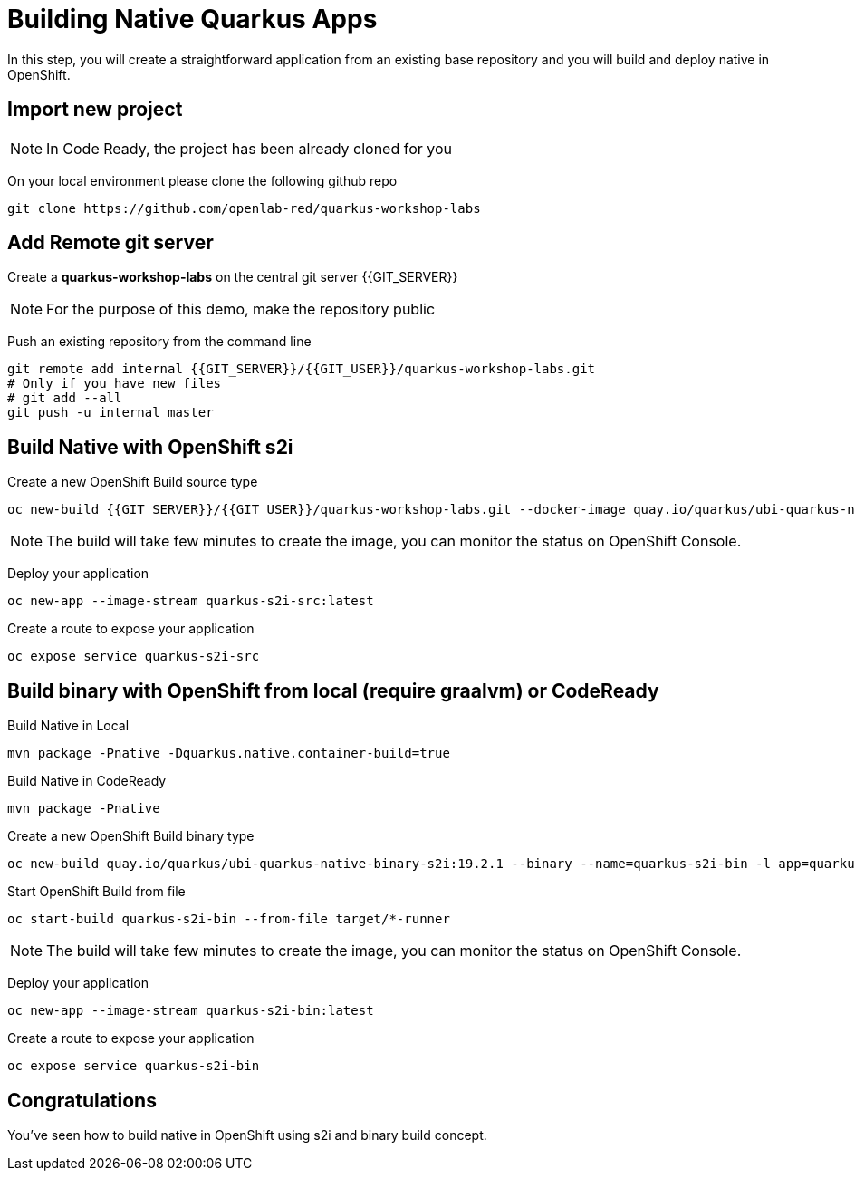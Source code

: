 = Building Native Quarkus Apps
:experimental:

In this step, you will create a straightforward application from an existing base repository and you will build and deploy native in OpenShift.

== Import new project

[NOTE]
====
In Code Ready, the project has been already cloned for you
====

On your local environment please clone the following github repo

[source,none,role="copypaste"]
----
git clone https://github.com/openlab-red/quarkus-workshop-labs
----

== Add Remote git server

Create a **quarkus-workshop-labs** on the central git server {{GIT_SERVER}}

[NOTE]
====
For the purpose of this demo, make the repository public
====

Push an existing repository from the command line

[source,none,role="copypaste"]
----
git remote add internal {{GIT_SERVER}}/{{GIT_USER}}/quarkus-workshop-labs.git
# Only if you have new files
# git add --all
git push -u internal master
----

== Build Native with OpenShift s2i

Create a new OpenShift Build source type

[source,none,role="copypaste"]
----
oc new-build {{GIT_SERVER}}/{{GIT_USER}}/quarkus-workshop-labs.git --docker-image quay.io/quarkus/ubi-quarkus-native-s2i:19.2.1 --name quarkus-s2i-src -l app=quarkus-s2i-src
----

[NOTE]
====
The build will take few minutes to create the image, you can monitor the status on OpenShift Console.
====

Deploy your application

[source,none,role="copypaste"]
----
oc new-app --image-stream quarkus-s2i-src:latest
----

Create a route to expose your application

[source,none,role="copypaste"]
----
oc expose service quarkus-s2i-src
----

== Build binary with OpenShift from local  (require graalvm) or CodeReady

Build Native in Local

[source,none,role="copypaste"]
----
mvn package -Pnative -Dquarkus.native.container-build=true
----

Build Native in CodeReady
[source,none,role="copypaste"]
----
mvn package -Pnative
----

Create a new OpenShift Build binary type

[source,none,role="copypaste"]
----
oc new-build quay.io/quarkus/ubi-quarkus-native-binary-s2i:19.2.1 --binary --name=quarkus-s2i-bin -l app=quarkus-s2i-bin
----

Start OpenShift Build from file

[source,none,role="copypaste"]
----
oc start-build quarkus-s2i-bin --from-file target/*-runner
----

[NOTE]
====
The build will take few minutes to create the image, you can monitor the status on OpenShift Console.
====

Deploy your application

[source,none,role="copypaste"]
----
oc new-app --image-stream quarkus-s2i-bin:latest
----

Create a route to expose your application

[source,none,role="copypaste"]
----
oc expose service quarkus-s2i-bin
----

== Congratulations

You've seen how to build native in OpenShift using s2i and binary build concept.

